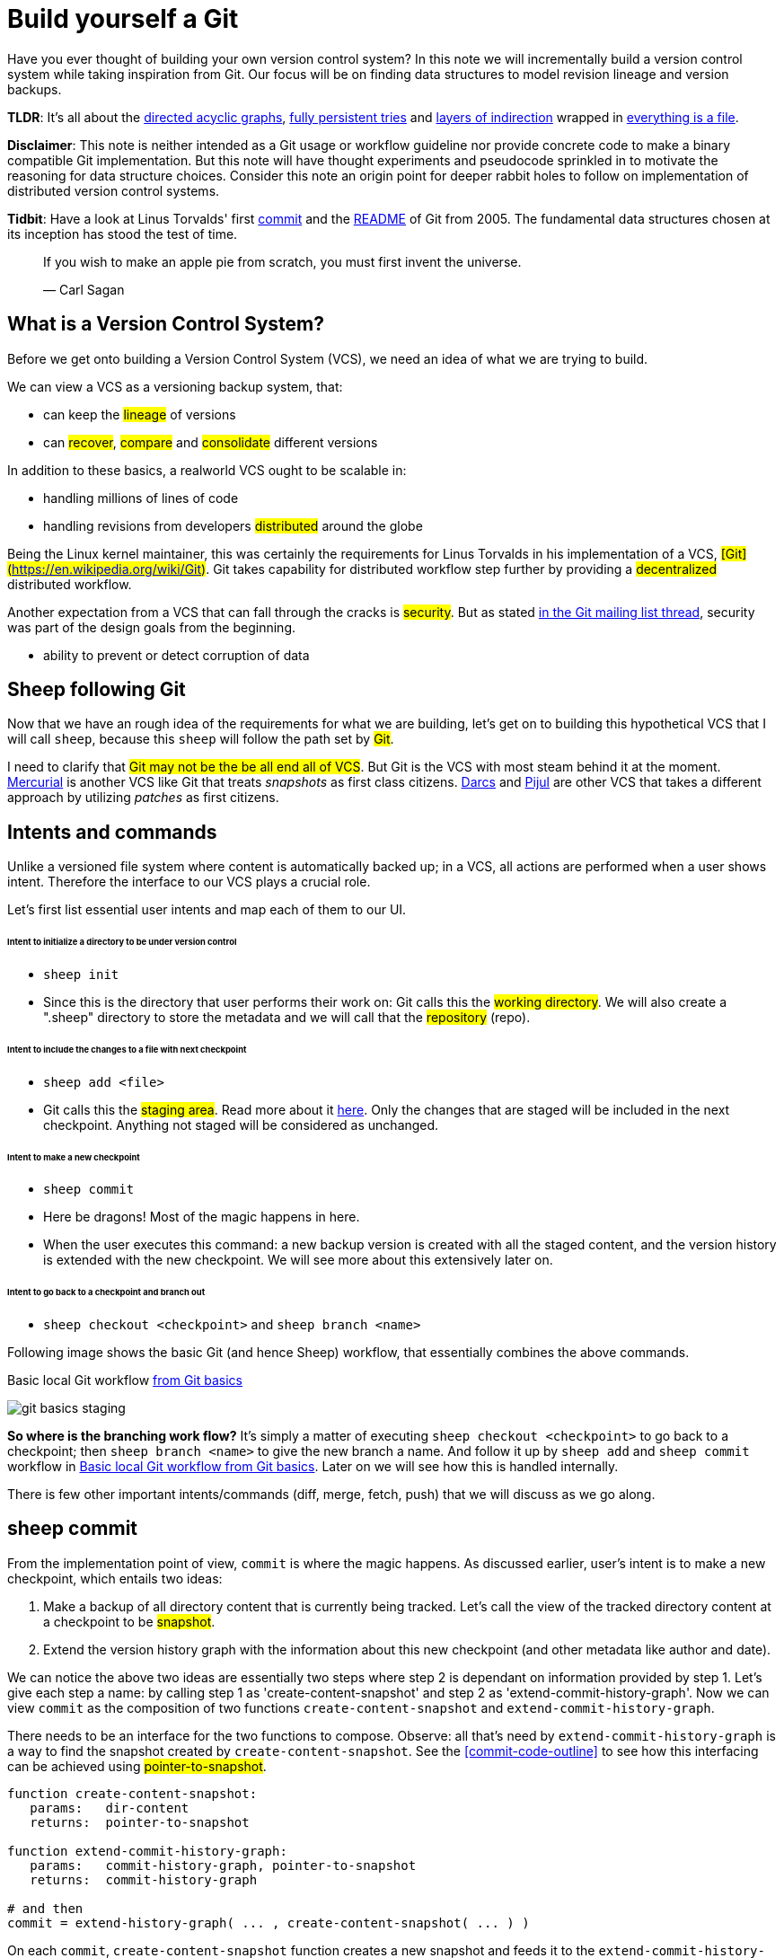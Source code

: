 = Build yourself a Git
:date: 2019-02-28

Have you ever thought of building your own version control system? In this note
we will incrementally build a version control system while taking inspiration
from Git. Our focus will be on finding data structures to model
revision lineage and version backups.

*TLDR*: It's all about the https://en.wikipedia.org/wiki/Directed_acyclic_graph[directed acyclic graphs],
https://en.wikipedia.org/wiki/Persistent_data_structure[fully persistent tries] and
https://en.wikipedia.org/wiki/Fundamental_theorem_of_software_engineering[layers of indirection]
wrapped in https://en.wikipedia.org/wiki/Everything_is_a_file[everything is a file].

*Disclaimer*: This note is neither intended as a Git usage or workflow
guideline nor provide concrete code to make a binary compatible Git
implementation. But this note will have thought experiments and pseudocode
sprinkled in to motivate the reasoning for data structure choices.
Consider this note an origin point for deeper rabbit holes to follow on
implementation of distributed version control systems.

*Tidbit*: Have a look at Linus Torvalds' first
https://github.com/git/git/tree/e83c5163316f89bfbde7d9ab23ca2e25604af290[commit]
and the https://github.com/git/git/blob/e83c5163316f89bfbde7d9ab23ca2e25604af290/README[README]
of Git from 2005. The fundamental data structures chosen at its inception has
stood the test of time.

____
If you wish to make an apple pie from scratch, you must first invent the universe.

&mdash; Carl Sagan
____

== What is a Version Control System?

Before we get onto building a Version Control System (VCS), we need an idea of
what we are trying to build.

We can view a VCS as a versioning backup system, that:

* can keep the #lineage# of versions
* can #recover#, #compare# and #consolidate# different versions

In addition to these basics, a realworld VCS ought to be scalable in:

* handling millions of lines of code
* handling revisions from developers #distributed# around the globe

Being the Linux kernel maintainer, this was certainly the requirements for Linus
Torvalds in his implementation of a VCS, #[Git](https://en.wikipedia.org/wiki/Git)#.
Git takes capability for distributed workflow step further by providing a
#decentralized# distributed workflow.

Another expectation from a VCS that can fall through the cracks is #security#.
But as stated https://marc.info/?l=git&m=118143549107708[in the Git mailing list thread],
security was part of the design goals from the beginning.

* ability to prevent or detect corruption of data

== Sheep following Git

Now that we have an rough idea of the requirements for what we are building,
let's get on to building this hypothetical VCS that I will call
`sheep`, because this `sheep` will follow the path set by #Git#.

I need to clarify that #Git may not be the be all end all of VCS#.
But Git is the VCS with most steam behind it at the moment.
https://en.wikipedia.org/wiki/Mercurial[Mercurial] is
another VCS like Git that treats _snapshots_ as first class citizens.
https://en.wikipedia.org/wiki/Darcs[Darcs] and https://pijul.org/model/[Pijul]
are other VCS that takes a different approach by utilizing _patches_ as first citizens.

== Intents and commands

Unlike a versioned file system where content is automatically backed up; in a VCS, all actions are performed when a
user shows intent. Therefore the interface to our VCS plays a crucial role.

Let's first list essential user intents and map each of them to our UI.

[discrete]
====== Intent to initialize a directory to be under version control

* `sheep init`
* Since this is the directory that user performs their work on: Git calls this the #working directory#.
We will also create a ".sheep" directory to store the metadata and we will
call that the #repository# (repo).

[discrete]
====== Intent to include the changes to a file with next checkpoint

* `sheep add <file>`
* Git calls this the #staging area#.
Read more about it https://git-scm.com/book/en/v1/Getting-Started-Git-Basics[here].
Only the changes that are staged will be included in the next checkpoint.
Anything not staged will be considered as unchanged.

[discrete]
====== Intent to make a new checkpoint

* `sheep commit`
* Here be dragons! Most of the magic happens in here.
* When the user executes this command: a new backup version is created with all the staged content, and
the version history is extended with the new checkpoint. We will see more about this extensively later on.

[discrete]
====== Intent to go back to a checkpoint and branch out

* `sheep checkout <checkpoint>` and `sheep branch <name>`

Following image shows the basic Git (and hence Sheep) workflow, that essentially combines the above commands.

[#git-basics-staging]
.Basic local Git workflow https://git-scm.com/book/en/v1/Getting-Started-Git-Basics[from Git basics]
image:git-basics-staging.png[]

*So where is the branching work flow?* It's simply a matter of executing `sheep checkout <checkpoint>`
to go back to a checkpoint; then `sheep branch <name>` to give the new branch a name.
And follow it up by `sheep add` and `sheep commit` workflow in <<git-basics-staging>>.
Later on we will see how this is handled internally.

There is few other important intents/commands (diff, merge, fetch, push) that we will discuss as we go along.

== sheep commit

From the implementation point of view, `commit` is where the magic happens.
As discussed earlier, user's intent is to make a new checkpoint, which entails two ideas:

. Make a backup of all directory content that is currently being tracked.
Let's call the view of the tracked directory content at a checkpoint to be #snapshot#.
. Extend the version history graph with the information about this new checkpoint (and other metadata
like author and date).

We can notice the above two ideas are essentially two steps where step 2 is dependant on information provided by step 1.
Let's give each step a name: by calling step 1 as 'create-content-snapshot' and step 2 as 'extend-commit-history-graph'.
Now we can view `commit` as the composition of two functions `create-content-snapshot`
and `extend-commit-history-graph`.

There needs to be an interface for the two functions to compose.
Observe: all that's need by `extend-commit-history-graph`
is a way to find the snapshot created by `create-content-snapshot`. See
the <<commit-code-outline>> to see how this
interfacing can be achieved using #pointer-to-snapshot#.

[#commit-code-outline]

[source,python]
----
function create-content-snapshot:
   params:   dir-content
   returns:  pointer-to-snapshot

function extend-commit-history-graph:
   params:   commit-history-graph, pointer-to-snapshot
   returns:  commit-history-graph

# and then
commit = extend-history-graph( ... , create-content-snapshot( ... ) )
----

On each `commit`, `create-content-snapshot` function creates a new snapshot and feeds it to the
`extend-commit-history-graph` function to create the extended commit history graph.

With the pieces of the commit puzzle in place, let's start from the `extend-commit-history-graph` corner
to see how everything will work.

=== Extending the commit history graph

Simple idea here is to keep track of the lineage of each commit.

==== Commit

In the previous section we discussed `commit` as a verb. Here we talk about commit as a noun.
From the previous section we know that a commit holds information about the snapshot.
Snapshot is a view of the directory content at a `commit`. The goal of taking a snapshot is because we want to
see all the changes to directory content after the parent commit. We would also like to see
who changed it, when they changed it, and why they changed it at a later point of time.

So to achieve this: think of a commit as a structure that holds
(snapshot + parent commits + metadata: author, date and message).
We'll call this a #commit object#.

==== Commit history graph

Commit History Graph is the data structure that holds the lineage information of every commit.
Basically it's the life blood of our VCS. In implementation, Commit history graph is just the relative ordering
created by bunch of commit objects that connect to each other like a chain.

==== Parent and Child commits

Let's look at two ``sheep commit``s:

[source,bash]
----
project/ $ sheep init
project/ $ vim README
project/ $ vim LICENSE
... <removed commands for brevity> ...
project/ $ sheep commit -a -m "Initial"
...
project/ $ vim quake.c
project/ $ vim Makefile
... <removed commands for brevity> ...
project/ $ sheep commit -a -m "Second"
----

And how they can be represented in the graph:

[#commits-ab-0]
.First two commits in the Commit History
image:commits-ab-0.png[]

We'll name the commits A, B in sequence for first and second commit.

*A points to B? Or B points to A?*
Although we usually like to imagine the flow as forward in _time_, hence point from A to B;
the answer is B points to A, because what we want from the graph is the history that led to a commit.
We want to see the flow backwards in _time_. This decision lets us easily traverse backwards in _time_
to find the ancestors and hence the changes that led to the current state of a file.

Observe in this model that A has no knowledge of the existence of B, meaning that a parent commit keeps
no knowledge of the children commits. This allows us to remove, change and add children commits without mutating
the parent commit. Since past commits have no dependance on future commits: by definition the graph that is generated
will be a #Directed Acyclic Graph# (DAG).

==== Extending history

Let's put in few more commits to our history:

[#commits-abcd-0]
.Linear commit history
image:commits-abcd-0.png[]

Visually we can see that repo was at commit B, and then added commit C and then commit D.
In implementation this can simply be achieved by having a pointer that always point to the currently active commit.
Git calls this the #HEAD#. On the above history, since our currently active commit is D,
current value of HEAD will be D (This is not exactly how Git does it, there's one extra level of indirection.
We will see about this in the branching section).

[source,python]
----
define function extend-commit-history-graph:
  # The current HEAD will be the parent commit for the new commit
  p = get value at HEAD
  s = create-content-snapshot(...)
  m = { read metadata from user environment }
  c = create-new-commit-object with (p, s, m)
  # give a unique name to 'c' and save it in the repo (./sheep/objects/)
  # now update HEAD to c (we will revise this last step later on)
----

Now if we were to implement `sheep log`, it's simply a matter of traversing the pointers towards the ancestors
while logging the metadata information in the output.

Until now we have been looking at simple linear history.
Let's see how branching can affect our commit implementation.

== sheep checkout, branch and heads

=== Checkout

Let's say the user wants to go back to an old commit and try some new changes.
This where `checkout` comes in to play.

Let's imagine a scenario: Commit C is a Long Term Support (LTS) release. And in it there's a bug they want to fix.
To fix the bug user will just follow their intents.

[source,shell]
----
project/ $ # user is at commit D now                # (1)
project/ $ sheep checkout C                         # (2)
project/ $ vim test/main.c
project/ $ sheep commit -a -m "Update tests"
project/ $ vim quake.c
project/ $ vim CHANGELOG
project/ $ sheep commit -a -m "Fix super nasty bug" # (3)
----

And how it's represented internally at (1), (2), (3) instances above:

[#commits-abcd-ef-0]
.Checkout and extend
image:commits-abcd-ef-0.png[]

In implementation, `checkout` is simply to #update the HEAD to a given commit# and
#recreate the directory content using the snapshot pointer# in that commit.

=== Branches

*Why do we need to support a branching workflow?*
In <<commits-abcd-ef-0>> visually we can see the branch out at commit C.
We need to support this kind of workflow because not all changes are sequential. One of our goals from the
first section was to: let contributors work independently without synchronization at every commit.

As <<commits-abcd-ef-0>> shows, the system that we have discussed up to this point can already support a branching workflow.
Is there more to be done? Yes there is. But not much.

If we look at <<commits-abcd-ef-0>> again, we can see that there are two branches that has D and F as their tips.
If the user wants to switch between the latest commit of each branch, with our current system they have to remember
their exact commit name. But we can do better, with a simple layer of indirection.

Since our problem was that user has to remember the name of the commit at every branch tip:
we introduce a #layer of indirection#, that will #point memorable names to commits#.
In Git terms, this layer of indirection is called #refs#.

Branch names are just pointers to commits that follow along as the commit history graph extends.
In addition we can notice that HEAD concept we discussed before is almost too similar to this branch concept.
Git integrates the HEAD concept with the branches concept. Internally Git calls local branches
as #heads# with in refs.

[source,shell]
----
$ sheep checkout -b < some-branch-name >
# Updates the HEAD pointer to point
#    to a branch (a local head in refs) that points to a commit
#    ... and follow same procedure as before
$
$ <... make some changes ...>
$
$ sheep commit -a -m "Super duper changes"
# Revise our pseudo function: extend-commit-history-graph so that it
#    looks at the HEAD and follows the pointer to the
#    branch which points to a commit.
#    Uses that value as the parent commit,
#    and update that value with the name of the new commit
----

[#commits-abcd-ef-1]
.With branch heads
image:commits-abcd-ef-1.png[]

Heads or branches are the entry points to our commit-history-graph. That's why in Git,
if you `git checkout <random-commit>`, it warns about #detached head#.
Unless you make a branch head at the detached head, any commits you make from a detached head
will be lost in the sea of commits, as Git has no references to access them later.
Later on Git garbage collector will sweep off these detached commits (commits not accessible by any ref).

== Decentralized distributed-ness

Until now we have only focused on local operations and not focused about the Distributed-ness of our VCS.
That is because our plan is to have a symmetric view from the point of branches. Simply put we view
a remote repo as a namespaced collection of branches.

A main goal of branches was to enable parallel work that need not always be synchronized.
In that sense remote repo branch is just another branch to our local repo.

With this model of branching workflow we have set the roots for a decentralized distributed system.

____
A decentralized system is one which requires multiple parties to make their
own independent decisions
____

Internally local branches are called #heads#, remote branches are called #remotes#.
And they are both handled as #refs#.

=== What is shared between the repos?

In the distributed world we do have to be careful about the shared data.
In our VCS the whole #commit history graph is a globally shared data structure#.

And hence:

* commit objects and branch pointers
* and also snapshot objects

are shared.

As a globally shared data structure we want our #commit history graph to be a [persistent data structure](https://en.wikipedia.org/wiki/Persistent_data_structure)#.

*Why?* Because if it was an ephemeral data structure we will need to complicate our implementation with synchronization
primitives so that information about commits are not lost. For a thorough explanation,
https://www.infoq.com/presentations/Value-Values[watch "Value of values" by Rich Hikey].

Immutable values aggregate to immutable values. Since we want a persistent data structure,
if we make #commit objects and snapshot objects be immutable#, the commit history graph will be
an immutable persistent data structure as well.

We can be glad that the commit objects, that was discussed in the previous sections were not relying to be mutable.
In `extend-commit-history-graph` we create a new commit, and extend the graph with a new commit.

Note that the commit history graph is a #fully persistent data structure#
(every version can be both accessed and modified) if we consider that commits are the entry points.
But, since we use the branch heads as the actual entry points and because branch heads are mutable,
the commit history graph is just a bit away from being a fully persistent data structure.
Basically this means that we have no versioning for the commit history graph it self.
Read up on `git reflog` to see how Git tries to circumvent this.

*Are we still staying compatible with Git? I thought `git rebase` rewrites history.*
Yes, we are still being compatible with Git.
Commands like `git commit --amend`, `git rebase` rewrites history by recreating the commits.
Using commit history from <<commits-abcd-ef-1>>, let's see the end result of doing `rebase` hot-fix branch onto master branch.

[#commits-abcd-ef-2]
.After rebasing hot-fix on master
image:commits-abcd-ef-2.png[]

E~2~ and F~2~ is E and F respectively after being reapplied on the tip of master branch.
Since E and F becomes detached heads they will eventually be garbage collected.

It's recommended to #never do rebase on a public branch# for the reason that we destructively update the
branch pointer to a totally new branch, which can cause problems down the line when syncing back with the public.

=== sheep fetch and sheep push

`fetch` and `push` are the commands that will show the users intent to synchronize.
On a fetch, we will fetched the commit history graph from a remote.
On a push, we will push our commit history graph to a remote.
Fetch needs read access and Push needs write access to the remote repo.

For simplicity let's focus on `fetch`. Same concepts can be applied to `push` with slight variation.

Since we are aiming for a symmetrical view across remote and local repos: `fetch` will _download_ all objects from
the object stores (commit and snapshot) and refs without breaking any invariants on the destination repo.

=== Fetching refs

Fetching refs mean that we are getting all the entry points to
the commit history graph in the remote repo. Since these pointers are mutable we have to be careful on sync,
so that we don't lose information. To prevent overwriting local heads, we sync remote refs with a namespace.
And then let the user merge in the remote content with the local content at their leisure.

=== Fetching commit objects

Collect all commit objects that are accessible from remote's entry pont(s) and put them all with
the commit objects currently on the local repo. (Git takes an extra step here by compressing similar files called
#pack files#, so that we transfer less over the network. But for `sheep` let's ignore that for the sake of simplicity.)

To implement this we need to concretize some ideas that we glossed over during `extend-commit-history-graph`.

=== The content addressable storage

First we need a place for our commits to reside on the disk.
A database for our commit objects. And an api to get and create commits by a name.
Basically we need a #key-value storage#. Git following the true Unix ways, uses the file system structure.
Simply: filename as the key, and content as the value.

But remember that during a fetch we sync all commits from a remote repo into local repo. That every
commit should have its own unique name. Looking at the problem in a different way: we need a way to
see if a commit with same content already exists in the local repo. Basically we need a way to uniquely
identify each distinct piece of content. How to easily check whether two contents are the same without
having to scan the whole length of the content? Hashing!

#Content hashing# to the rescue. Get a hash of the object and that will be the name/key of that object
and the value will be the object itself. Git calls this the #content addressable storage# and resides in
(.git/objects/)

As discussed before commit objects are immutable hence, there will be no destructive updates on the commit and
hence no inconsistent keys.

If we use cryptographic hashing, we are able to attain the Security goal of Git from the top section.
By using #cryptographic content hashing# we are feeding two birds with one little grain.
Observe the similarities of our commit history graph to a https://en.wikipedia.org/wiki/Merkle_tree[Merkle tree].

[#hash-tree]
.Viewing Commit History DAG as a Merkle tree
image:hash-tree.png[]

<<hash-tree>> shows that if an attacker tries to modify history by falsifying a commit (C2) they will end up
creating a new branch out instead. As long as 'a' and 'e' are different C2 and C2~evil~ will have two different
commit hashes. By using a cryptographic hashing mechanism we can ensure that it will be hard for an attacker
to falsify an 'e' that matches the hash with 'a'.

=== Back to: fetching

Now that we have the Content addressable storage, fetching commit objects is just a matter of downloading
all commits accessible from the remote branch access points on to the local repo.
Due to to our hashing mechanism we can ensure that we will not corrupt commit objects in the local repo.
(We assume that hash collisions are highly unlikely)

Once we have all the commit objects from the remote repo, we just use the remote refs (or remote branch pointers)
to access the Commit History Graph that the remote repo sees.

== Back to: sheep commit

After a long detour we are back on track to our main command `sheep commit`.

=== Revising: Extend Commit History Graph

With the extra knowledge we gathered, we need to revise our algorithm for `extend-commit-history-graph` function.

[source,python]
----
define function extend-commit-history-graph:
  # The current HEAD will be the parent commit for the new commit
  # HEAD can either be a commit or a ref
  if HEAD is a branch ref:
    pc = get value at branch ref
  else:
    pc = get value at HEAD

  s = create-content-snapshot(...)
  m = { read metadata from user environment }
  c = create-new-commit-object with (pc, s, m)

  commit_name = crypto-hash(c)
  write-file(directory="./sheep/objects/", filename=commit_name, content=serialize(c))

  if HEAD is a branch ref:
    update the value of branch ref to --> commit_name
  else:
    update the value of HEAD to --> commit_name

  return commit_name
----

Next up is implementing `create-content-snapshot`.

=== Create content snapshot

Let's remind our selves what we need from this step:

____
Make a backup of all directory content that is currently being tracked.
____

Few important requirements for snapshot from the previous sections:

* Need to provide a pointer to be used in a commit
* Snapshots should be immutable: so that same commit does not point to different snapshot
contents at different points of time

==== Naive implementation

[source,python]
----
snapshot_name = create-unique-name-for-snapshot()
create directory to store snapshot
copy all tracked directory content in the repo to the new directory
return snapshot_name; # to be used by extend-commit-history function
----

We can reuse some concepts from the earlier section:

* A snapshot is immutable: therefore we can use content hashing to help create a unique name
* We already have a storage for content addressable storage where hash of the content is the key,
so we can reuse the place that we used to store commits (.sheep/objects/)

With that we can modify the naive implementation to be:

[source,python]
----
snapshot_name = get-total-hash-of-the-content-being-tracked()
create directory named by 'snapshot_name' in ./sheep/objects/
copy all tracked directory content in the repo to the new directory
return snapshot_name; # to be used by extend-commit-history function
----

This is a fine implementation of the interface of `create-content-snapshot`.
And conceptually we are done with `sheep commit`.

But we can see that this naive method will cause #excessive duplication#, because in practice we expect there will
be lot of common content between two different commits. Since we make full backup of directory content with each backup
we are not using space efficiently.

=== Trying a better implementation: intuitive attempt

The intuitive solution here is just store only the differences (diff). When we say differences between the snapshots we
need to focus on:

* Differences in content (edits to file contents)
* Differences in directory structure (add/remove directories)

Let's say we model the diff as a function that brings the parent commit's snapshot to the child commit's. And store
this function in some serialized format that we can apply later to reconstruct a version. Space problem solved.
But this method has a major effect in performance for the user intent: going back to a previous revision.
Because to reconstruct a previous revision of a file we have to go back to it's origin commit, and reapply
all the differences down its lineage chain until the final version is constructed. Essentially reconstruction per file
becomes O(ND) time complexity where N is the length of the lineage chain and D is size of the diff (in worst case D is the
size of the file itself).

This is an alright solution if we just want to archive, but we can do better for `sheep`.

==== Better implementation: just like git

To find a better way, we remind ourselves a property from the naive implementation.
The snapshot that got backed up (in to .sheep/objects/<hash>) is never going to be modified by another commit.
The #snapshots are immutable#. Hence we can use a functional data structure to represent the snapshots,
which opens up for the great deal of literature on implementations with much better space and time complexity
than our naive implementation. On that note
https://www.cs.cmu.edu/~rwh/theses/okasaki.pdf[Purely Functional Data Structures by C. Okasaki] is a must read.

==== Trying a trie

We have to model our file system into a data structure.
For that if we view the file system as a key-value storage where the keys have a hierarchical structure, then
the https://en.wikipedia.org/wiki/Trie[Trie] data structure naturally fits in as a data structure of choice.

[#trying-trie]
.Project directory tree on the left. Trie on the right.
image:trying-trie.png[]

In our implementation the project tree trie can be viewed as a recursive data structure:
#a rooted tree where the tree can hold tree objects or blobs#. #Tree object represents a directory#
and #Blob represents a file#. Refer to https://git-scm.com/book/en/v2/Git-Internals-Git-Objects[Git Objects]
for further fine grained information.

==== Fully persistent Trie

In the project tree trie definition we came up with: "holds" can be thought of as "point to".
Most pointer based data structure like this can be made in to a persistent data structure by
the #path copying# technique. There are other techniques, but `sheep` will follow along with Git.
Few other reasons for using path copying:

* Path copying stays consistent with the way we implement persistent Commit History Graph.
* We will later see how it integrates back to the Security goal

Read https://en.wikipedia.org/wiki/Persistent_data_structure[here] for explanations on path copying and
other techniques.

Path copying means we copy the path only for the values that changed.

[#persistent-trie-0]
.Changing README file and adding game.py to V~0~ snapshot leading to V~1~ snapshot
image:persistent-trie-0.png[]

In <<persistent-trie-1>> we can see that in V~1~ snapshot has made a copy of the path to README because README file was changed
in this snapshot. Meanwhile "tests" directory and "setup.py" were kept as is, so those pointers are reused.

One more example to show off path copying in action:

[#persistent-trie-1]
.Changing tests/camera.py file from V~1~ snapshot leading to V~2~ snapshot
image:persistent-trie-1.png[]

As we can see this solves our duplication problem in `create-content-snapshot`, because we can reuse the pointer for
any trees/blobs objects that were not changed.

==== Objects and Pointers of the trie

To get the most reuse from our persistent trie we want granular objects.
As discussed before thinking directory as tree objects and files as blob objects gets us these granular objects.

Now we need a place to store these objects and the location can act as the pointer to our objects.
Remember that we need snapshots be immutable, hence the trie is immutable and therefore
#tree and blob objects are immutable#.

This means we can reuse the same strategy that we used with commit objects. That is to use the
content addressable storage. #Key of a tree or blob will be the hash of its content#.
Note that key of a blob is dependant only on the hash of its content, a rename would not affect the blob
(This will help us track renames when doing `diff`).
Hash of the root of the trie will be the snapshot pointer that will be used in creating a commit object.

_Notice_: that we are treating blobs as opaque objects. We are not trying to store the diff between the blobs that
could be almost the same, between revisions. We are still not using our space as efficiently as possible.
This becomes an issue especially when we are transferring content over networks. As briefly touched upon before,
Git uses something called #pack files#, you can read more about it
https://codewords.recurse.com/issues/three/unpacking-git-packfiles[here].

If we use cryptographic hashing as with commits: we get a https://en.wikipedia.org/wiki/Merkle_tree[Merkle tree]
at the snapshot level. This means any change in content will be reflected as a new change leading to new a snapshot
version. Note that we are not able to stop someone from forcefully modifying the content inside an object. But
a simple integrity check by hash checking will let us identify offending objects.

As with commit objects: on a `sheep fetch` we can simply download all the tree/blob objects reachable from the
remote commit history graph access point(s).

==== Reducing pointer hops with a cache: index

One downside of all these objects and pointers in the trie method is that,
to see the latest committed version of a file we have to hop through all these pointers.
Since each pointer dereference consists of disk read, there will be a major performance hit.

To get solve this problem we will introduce a cache. Git calls this cache the #index#.
Whenever the user changes the current active commit: we will create the index, by fully traversing
the trie snapshot associated with that commit and make a full list of paths seen by that commit.
This let's us

* Efficiently implement a command like `sheep status` similar to `git status`.
* On a commit we can efficiently build up a snapshot trie by only copying the paths that have any changes.

Linus' https://github.com/git/git/blob/e83c5163316f89bfbde7d9ab23ca2e25604af290/README#L125[README from the first commit]
explains this concept thoroughly.

Later versions of Git combined the index as a cache with the staging area idea.

== sheep add and the staging area

During `create-content-snapshot` we glossed over the "content being tracked" part.
Since `sheep add` determines what content needs to be taken into a snapshot, let's discuss this further.

First we need to remind ourselves the intent behind `sheep add`

____
Intent to include the changes to a file/directory with next checkpoint
____

This is a valid intent, because sometime we want to split the changes under different commits.
So the user only wants the changes in the staging area to be taken in to the snapshot with the next commit.

We can think of implementing `sheep add` as merely a way to set a marker for a file / directory entry
in the index cache. If they are new files we can also add those entries to the index as a different section.

== Back to: sheep commit

=== Revised: Create content snapshot

`sheep add` combined with staging area (aka the index) greatly simplifies the job of `create-content-snapshot`.
Now we only need to check the entries marked in the 'index' to be included as changes in the snapshot.

Let's write some pseudo code:

[source,python]
----
define function create-content-snapshot:
  s = empty tree

  for each change marked on the index:
    update s with adding the path by looking at the content in working dir
    store the new objects in the content addressable storage

  for each all other entries on the index:
    update s by reusing the same pointers

  key = hash(s)
  include this key and s in the content addressable storage

  update the index so that all entries are marked as unchanged

  return the key # to be used when creating the new commit
----

With the completion of `create-content-snapshot` we now have completed the full puzzle of sheep commit.

== sheep diff and merge

We have come to the last two commands that we had planned out for `sheep`.
Diff and merge are essential parts of a VCS, that actually needs note each for themselves.
For the time being we'll #briefly# look at each and have pointers further reading.

=== diff

Diff is simply to diff two snapshots. Conceptually same as #diffing two directories#.
There are few minor optimizations we can make due to the usage of content addressing technique.
If we look at two hashes and they are the same then we can ignore having to diff.
This optimization can be done even at the tree / directory level because of the hash tree structure of the trie.

For easier diffing Git choses to store tree objects sort and store the pointer list. This means that tree object
diff will only be of O(n) worst case time complexity. We have no way of controlling the blob diffs because the
structure of that content is considered opaque from our VCS standpoint.

____
The first implementation simply leveraged the system diff executable via a call to popen in show-diff.c.
diff is a very famous and ubiquitous tool in the Linux world originally developed in the early 1970 for Unix.
Its first version used Hunt--McIlroy algorithm. The core algorithm was later notoriously improved thanks to the
work of Eugene W. Myers and Webb Miller, work extensively document in the papers: An O(ND) Difference Algorithm
and its Variations by Eugene W. Myers and A File Comparison Program by Webb Miller and Myers.

An excerpt from https://fabiensanglard.net/git_code_review/diff.php

Myers, E.W. Algorithmica "An O(ND) difference algorithm and its variations" (1986) https://doi.org/10.1007/BF01840446
____

For the basic implementation we can just reuse the builtin Unix diff, but we have to keep in mind there's
whole big world of advance diff algorithms.

=== merge

If branching is yin. Merging is yang. It doesn't matter how much we can branch out, we need a way to consolidate
these diverging changes. And that is where merging comes in. For `sheep` will only focus on
https://git-scm.com/docs/git-merge#_true_merge[true merges] in this note.

==== User intent

* Intent to merge diverged changes of a project in to one coherent result.
* `sheep merge <b>`: Merges branch b changes on to the current branch

==== Commit History Graph

First let's look at how a merge looks like in our commit history graph.

[#commits-abcd-ef-g]
.Merging 'hot-fix' on to 'master' branch. G is a merge commit.
image:commits-abcd-ef-g.png[]

G is a merge commit. It's special only in the sense that it has #two parent commits#.
Everything else that we know about commits apply here.

==== 3 way merge

For `sheep` will chose two do three way merge following the path of Git.
3-way merge has shown more success in performing automatic merges compared to 2-way merge.

3-way merge means, the user gets access to two conflicting pieces of content and the base content where they
both were derived from.

Let's see how to achieve this in `sheep merge` as seen on <<commits-abcd-ef-g>>.

==== LCA

We are trying to merge 'hot-fix' branch (commit F) into 'master' branch (commit D).
Visually we can see that commit C is the base commit that derived both F and D.
But more formally this commit C is defined as the
#[Lowest Common Ancestor](https://en.wikipedia.org/wiki/Lowest_common_ancestor) of the commit history DAG#.

____
Naive algorithm for finding LCA:

. Start at each of nodes you wish to find the lca for (a and b)
. Create sets aSet containing a, and bSet containing b
. If either set intersects with the union of the other sets previous values (i.e. the set of notes visited) then
that intersection is LCA. if there are multiple intersections then the earliest one added is the LCA.
. Repeat from step 3, with aSet now the parents of everything in aSet, and bSet the parents of everything in bSet
. If there are no more parents to descend to then there is no LCA

An excerpt from https://jgrapht.org/javadoc/org/jgrapht/alg/NaiveLcaFinder.html

"Lowest common ancestors in trees and directed acyclic graphs" (2005) https://doi.org/10.1016/j.jalgor.2005.08.001
____

When there are crisscross merges involved, there can be multiple LCAs. The default solution to this problem
in Git is to do recursive LCA on these two until we find a single LCA.
See https://git-scm.com/docs/git-merge-base[documentation for git-merge-base].

==== Trie merge

Once we have a base commit and the two conflicting commits, we are ready to do the merge of directory content.

We can think of trie merge as a merge function for key value storage, because trie is basically a key value storage
where keys have a hierarchy.

[#trie-merge]
.View of the snapshots at commits C, D and F.
image:trie-merge.png[]

<<trie-merge>> shows the view of the snapshots being used in the following merge example.
I have used (*) stars to mark which content were actually changed from C.

We do a diff of the C's commit snapshot against D's to see what has changed from C to D.
Then we do a diff of C's commit snapshot against F's to see what has changed from C to F.
These diff we will call #patches#. Now we use merge algorithm to auto merge content that never conflicted.

For example:

* *1, *2 and *3 only changed on 'master' branch therefore we can #auto merge#
these changes in to the final snapshot.
* *6 only changed on the 'hot-fix' hence we can auto merge this change into the final snapshot as well.
* *4 and *5 shows that README was changed in both branches: hence a conflict on that file.
* Think about how we should handle auto merges for: deletes and renames

At a conflict, `merge` will pause the merge and
do a diff and put helper markers to identify the base, ours (current branch) and theirs (merging branch) changes.
Once the merge conflicts are resolved, merge will resume to make a commit with this new snapshot view
and this commit will point to the two parent commits.

Read into https://git-scm.com/docs/git-merge[git merge documentation] to see the
extra functionalities that it brings to the table.

With that we have reached the end of essential commands we planned out for `sheep`.

Say no more to `rm -rf .git`. Say hello to `rm -rf .sheep`.

== Final remarks

=== Bird's-eye view

If we take a bird's-eye view of what we have done until now: we can see that we have built a database.
A database with a branching based concurrency control mechanism. Taking the notion of #database as value#
(https://www.youtube.com/watch?v=EKdV1IgAaFc[talk by Rich Hikey]), the value we built for `sheep` is a #trie#.
But we focused on a trie merely because our aim was to build a VCS. Using just content addressable storage
and ref indirection layer as our building blocks we should be able to build almost any fully persistent data structure.
Mirage OS https://mirage.io/blog/introducing-irmin[Irmin project] is an exploration of this idea.

=== Conclusion

In this note we managed to split Git and its concepts into manageable pieces so that we can build it from the ground up.
More importantly while building the concepts step by step, we tried to build up understanding by asking ourselves why
at each step of the way.

If you are hungry for more VCS concepts: look into https://pijul.org/model/[Pijul].

____
The main difference between Pijul and Git is that
Pijul deals with changes (or patches), whereas Git
deals only with snapshots (or versions).

There are several advantages to using patches.
First, patches are the intuitive atomic unit of work.
As such, they are easier to understand than commits.
And actually, Git users often reason in terms of patches,
displaying commits as differences between snapshots.

Patches can be merged according to intuitive formal axioms ...

An excerpt from https://pijul.org/manual/why_pijul.html
____
